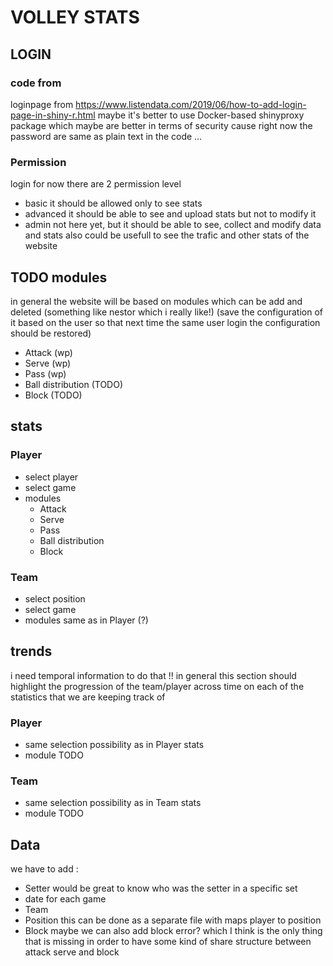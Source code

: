 * VOLLEY STATS
** LOGIN
*** code from
    loginpage from
    https://www.listendata.com/2019/06/how-to-add-login-page-in-shiny-r.html
    maybe it's better to use Docker-based shinyproxy package which
    maybe are better in terms of security cause right now the password
    are same as plain text in the code ...

*** Permission
    login for now there are 2 permission level
    + basic
      it should be allowed only to see stats
    + advanced
      it should be able to see and upload stats but not to modify it
    + admin
      not here yet, but it should be able to see, collect and modify data and stats
      also could be usefull to see the trafic and other stats of the website
** TODO modules
   in general the website will be based on modules which can be add
   and deleted (something like nestor which i really like!) (save the
   configuration of it based on the user so that
   next time the same user login the configuration should be restored)
   + Attack (wp)
   + Serve (wp)
   + Pass (wp)
   + Ball distribution (TODO)
   + Block (TODO)


** stats
*** Player
    + select player
    + select game
    + modules
      + Attack
      + Serve
      + Pass
      + Ball distribution
      + Block

*** Team
    + select position
    + select game
    + modules
      same as in Player (?)

** trends
   i need temporal information to do that !!
   in general this section should highlight the progression of the
   team/player across time on each of the statistics that we are
   keeping track of
*** Player
    + same selection possibility as in Player stats
    + module  TODO

*** Team
    + same selection possibility as in Team stats
    +  module TODO

** Data
   we have to add :
   + Setter
     would be great to know who was the setter in a specific set
   + date for each game
   + Team
   + Position
     this can be done as a separate file with maps player to
     position
   + Block
     maybe we can also add block error? which  I think is the only
     thing that is missing in order to have some kind of share
     structure between attack serve and block
